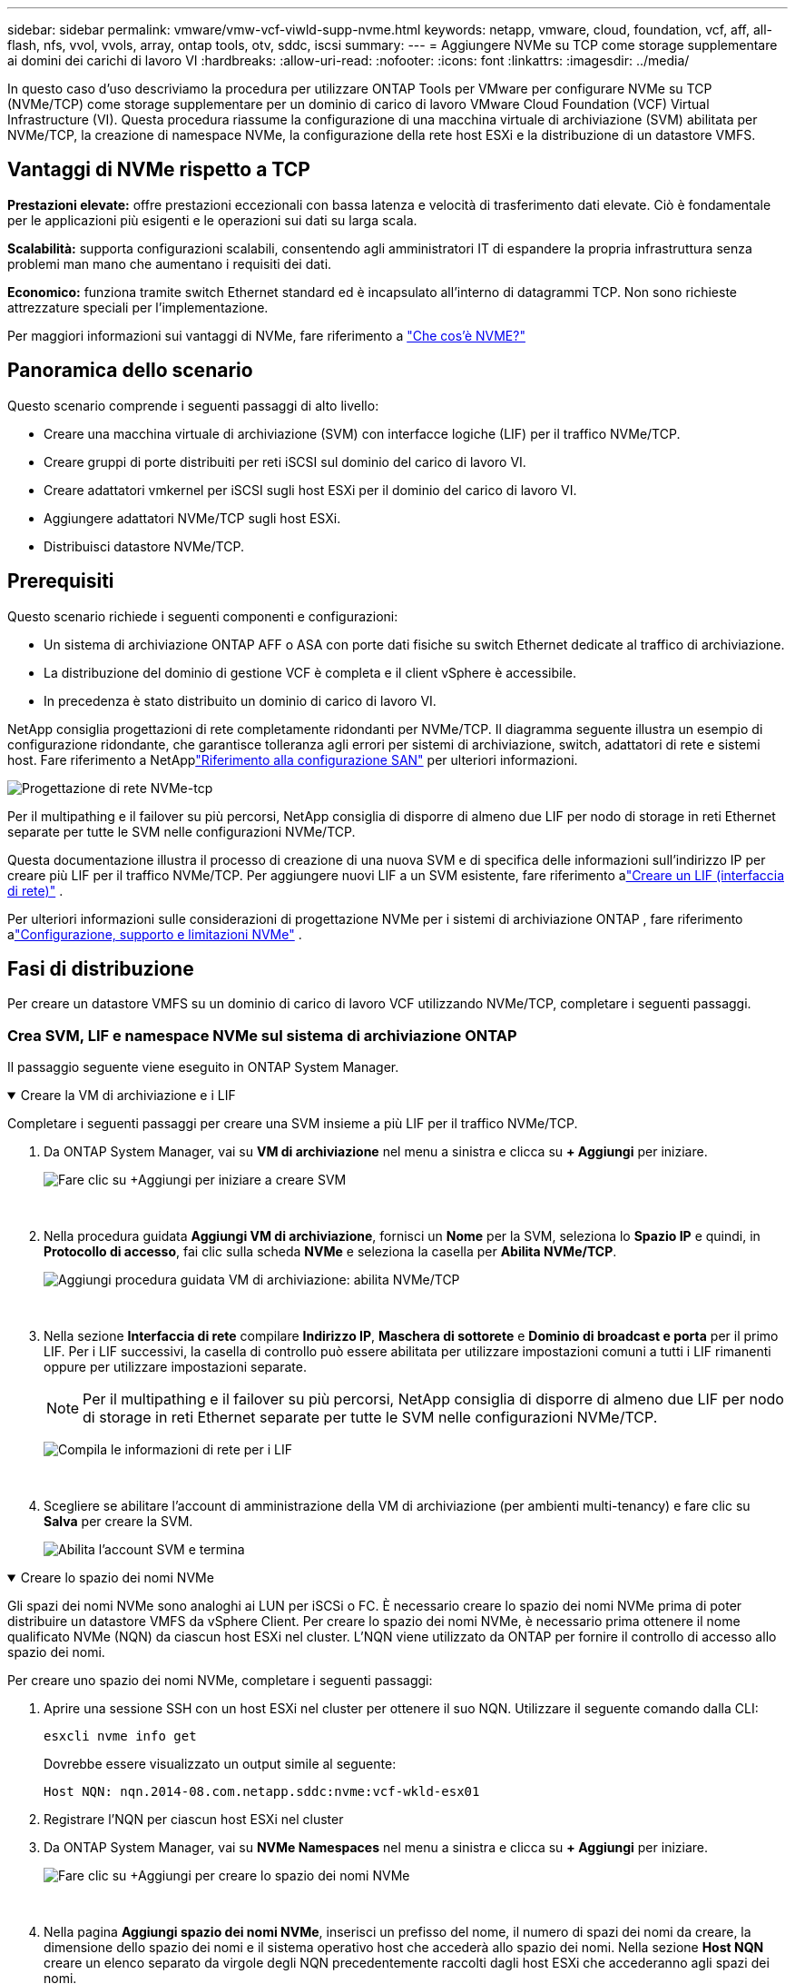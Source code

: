 ---
sidebar: sidebar 
permalink: vmware/vmw-vcf-viwld-supp-nvme.html 
keywords: netapp, vmware, cloud, foundation, vcf, aff, all-flash, nfs, vvol, vvols, array, ontap tools, otv, sddc, iscsi 
summary:  
---
= Aggiungere NVMe su TCP come storage supplementare ai domini dei carichi di lavoro VI
:hardbreaks:
:allow-uri-read: 
:nofooter: 
:icons: font
:linkattrs: 
:imagesdir: ../media/


[role="lead"]
In questo caso d'uso descriviamo la procedura per utilizzare ONTAP Tools per VMware per configurare NVMe su TCP (NVMe/TCP) come storage supplementare per un dominio di carico di lavoro VMware Cloud Foundation (VCF) Virtual Infrastructure (VI).  Questa procedura riassume la configurazione di una macchina virtuale di archiviazione (SVM) abilitata per NVMe/TCP, la creazione di namespace NVMe, la configurazione della rete host ESXi e la distribuzione di un datastore VMFS.



== Vantaggi di NVMe rispetto a TCP

*Prestazioni elevate:* offre prestazioni eccezionali con bassa latenza e velocità di trasferimento dati elevate.  Ciò è fondamentale per le applicazioni più esigenti e le operazioni sui dati su larga scala.

*Scalabilità:* supporta configurazioni scalabili, consentendo agli amministratori IT di espandere la propria infrastruttura senza problemi man mano che aumentano i requisiti dei dati.

*Economico:* funziona tramite switch Ethernet standard ed è incapsulato all'interno di datagrammi TCP.  Non sono richieste attrezzature speciali per l'implementazione.

Per maggiori informazioni sui vantaggi di NVMe, fare riferimento a https://www.netapp.com/data-storage/nvme/what-is-nvme/["Che cos'è NVME?"]



== Panoramica dello scenario

Questo scenario comprende i seguenti passaggi di alto livello:

* Creare una macchina virtuale di archiviazione (SVM) con interfacce logiche (LIF) per il traffico NVMe/TCP.
* Creare gruppi di porte distribuiti per reti iSCSI sul dominio del carico di lavoro VI.
* Creare adattatori vmkernel per iSCSI sugli host ESXi per il dominio del carico di lavoro VI.
* Aggiungere adattatori NVMe/TCP sugli host ESXi.
* Distribuisci datastore NVMe/TCP.




== Prerequisiti

Questo scenario richiede i seguenti componenti e configurazioni:

* Un sistema di archiviazione ONTAP AFF o ASA con porte dati fisiche su switch Ethernet dedicate al traffico di archiviazione.
* La distribuzione del dominio di gestione VCF è completa e il client vSphere è accessibile.
* In precedenza è stato distribuito un dominio di carico di lavoro VI.


NetApp consiglia progettazioni di rete completamente ridondanti per NVMe/TCP.  Il diagramma seguente illustra un esempio di configurazione ridondante, che garantisce tolleranza agli errori per sistemi di archiviazione, switch, adattatori di rete e sistemi host.  Fare riferimento a NetApplink:https://docs.netapp.com/us-en/ontap/san-config/index.html["Riferimento alla configurazione SAN"] per ulteriori informazioni.

image:vmware-vcf-asa-074.png["Progettazione di rete NVMe-tcp"]

Per il multipathing e il failover su più percorsi, NetApp consiglia di disporre di almeno due LIF per nodo di storage in reti Ethernet separate per tutte le SVM nelle configurazioni NVMe/TCP.

Questa documentazione illustra il processo di creazione di una nuova SVM e di specifica delle informazioni sull'indirizzo IP per creare più LIF per il traffico NVMe/TCP.  Per aggiungere nuovi LIF a un SVM esistente, fare riferimento alink:https://docs.netapp.com/us-en/ontap/networking/create_a_lif.html["Creare un LIF (interfaccia di rete)"] .

Per ulteriori informazioni sulle considerazioni di progettazione NVMe per i sistemi di archiviazione ONTAP , fare riferimento alink:https://docs.netapp.com/us-en/ontap/nvme/support-limitations.html["Configurazione, supporto e limitazioni NVMe"] .



== Fasi di distribuzione

Per creare un datastore VMFS su un dominio di carico di lavoro VCF utilizzando NVMe/TCP, completare i seguenti passaggi.



=== Crea SVM, LIF e namespace NVMe sul sistema di archiviazione ONTAP

Il passaggio seguente viene eseguito in ONTAP System Manager.

.Creare la VM di archiviazione e i LIF
[%collapsible%open]
====
Completare i seguenti passaggi per creare una SVM insieme a più LIF per il traffico NVMe/TCP.

. Da ONTAP System Manager, vai su *VM di archiviazione* nel menu a sinistra e clicca su *+ Aggiungi* per iniziare.
+
image:vmware-vcf-asa-001.png["Fare clic su +Aggiungi per iniziare a creare SVM"]

+
{nbsp}

. Nella procedura guidata *Aggiungi VM di archiviazione*, fornisci un *Nome* per la SVM, seleziona lo *Spazio IP* e quindi, in *Protocollo di accesso*, fai clic sulla scheda *NVMe* e seleziona la casella per *Abilita NVMe/TCP*.
+
image:vmware-vcf-asa-075.png["Aggiungi procedura guidata VM di archiviazione: abilita NVMe/TCP"]

+
{nbsp}

. Nella sezione *Interfaccia di rete* compilare *Indirizzo IP*, *Maschera di sottorete* e *Dominio di broadcast e porta* per il primo LIF.  Per i LIF successivi, la casella di controllo può essere abilitata per utilizzare impostazioni comuni a tutti i LIF rimanenti oppure per utilizzare impostazioni separate.
+

NOTE: Per il multipathing e il failover su più percorsi, NetApp consiglia di disporre di almeno due LIF per nodo di storage in reti Ethernet separate per tutte le SVM nelle configurazioni NVMe/TCP.

+
image:vmware-vcf-asa-076.png["Compila le informazioni di rete per i LIF"]

+
{nbsp}

. Scegliere se abilitare l'account di amministrazione della VM di archiviazione (per ambienti multi-tenancy) e fare clic su *Salva* per creare la SVM.
+
image:vmware-vcf-asa-004.png["Abilita l'account SVM e termina"]



====
.Creare lo spazio dei nomi NVMe
[%collapsible%open]
====
Gli spazi dei nomi NVMe sono analoghi ai LUN per iSCSi o FC.  È necessario creare lo spazio dei nomi NVMe prima di poter distribuire un datastore VMFS da vSphere Client.  Per creare lo spazio dei nomi NVMe, è necessario prima ottenere il nome qualificato NVMe (NQN) da ciascun host ESXi nel cluster.  L'NQN viene utilizzato da ONTAP per fornire il controllo di accesso allo spazio dei nomi.

Per creare uno spazio dei nomi NVMe, completare i seguenti passaggi:

. Aprire una sessione SSH con un host ESXi nel cluster per ottenere il suo NQN.  Utilizzare il seguente comando dalla CLI:
+
[source, cli]
----
esxcli nvme info get
----
+
Dovrebbe essere visualizzato un output simile al seguente:

+
[source, cli]
----
Host NQN: nqn.2014-08.com.netapp.sddc:nvme:vcf-wkld-esx01
----
. Registrare l'NQN per ciascun host ESXi nel cluster
. Da ONTAP System Manager, vai su *NVMe Namespaces* nel menu a sinistra e clicca su *+ Aggiungi* per iniziare.
+
image:vmware-vcf-asa-093.png["Fare clic su +Aggiungi per creare lo spazio dei nomi NVMe"]

+
{nbsp}

. Nella pagina *Aggiungi spazio dei nomi NVMe*, inserisci un prefisso del nome, il numero di spazi dei nomi da creare, la dimensione dello spazio dei nomi e il sistema operativo host che accederà allo spazio dei nomi.  Nella sezione *Host NQN* creare un elenco separato da virgole degli NQN precedentemente raccolti dagli host ESXi che accederanno agli spazi dei nomi.


Fare clic su *Altre opzioni* per configurare elementi aggiuntivi, come il criterio di protezione degli snapshot.  Infine, fare clic su *Salva* per creare lo spazio dei nomi NVMe.

+image:vmware-vcf-asa-093.png["Fare clic su +Aggiungi per creare lo spazio dei nomi NVMe"]

====


=== Configurare adattatori software di rete e NVMe sugli host ESXi

I passaggi seguenti vengono eseguiti sul cluster del dominio del carico di lavoro VI utilizzando il client vSphere.  In questo caso viene utilizzato vCenter Single Sign-On, quindi il client vSphere è comune sia al dominio di gestione che a quello del carico di lavoro.

.Creare gruppi di porte distribuiti per il traffico NVME/TCP
[%collapsible%open]
====
Completare quanto segue per creare un nuovo gruppo di porte distribuito per ogni rete NVMe/TCP:

. Dal client vSphere, accedere a *Inventario > Rete* per il dominio del carico di lavoro.  Passare allo switch distribuito esistente e scegliere l'azione per creare *Nuovo gruppo di porte distribuite...*.
+
image:vmware-vcf-asa-022.png["Scegli di creare un nuovo gruppo di porte"]

+
{nbsp}

. Nella procedura guidata *Nuovo gruppo di porte distribuite*, immettere un nome per il nuovo gruppo di porte e fare clic su *Avanti* per continuare.
. Nella pagina *Configura impostazioni* compila tutte le impostazioni.  Se si utilizzano le VLAN, assicurarsi di fornire l'ID VLAN corretto. Fare clic su *Avanti* per continuare.
+
image:vmware-vcf-asa-023.png["Compila l'ID VLAN"]

+
{nbsp}

. Nella pagina *Pronto per il completamento*, rivedere le modifiche e fare clic su *Fine* per creare il nuovo gruppo di porte distribuite.
. Ripetere questa procedura per creare un gruppo di porte distribuito per la seconda rete NVMe/TCP utilizzata e assicurarsi di aver immesso l'*ID VLAN* corretto.
. Una volta creati entrambi i gruppi di porte, passare al primo gruppo di porte e selezionare l'azione *Modifica impostazioni...*.
+
image:vmware-vcf-asa-077.png["DPG - modifica impostazioni"]

+
{nbsp}

. Nella pagina *Gruppo di porte distribuite - Modifica impostazioni*, vai su *Teaming e failover* nel menu a sinistra e fai clic su *uplink2* per spostarlo in basso a *Uplink non utilizzati*.
+
image:vmware-vcf-asa-078.png["sposta uplink2 in non utilizzato"]

. Ripetere questo passaggio per il secondo gruppo di porte NVMe/TCP.  Questa volta, però, sposta *uplink1* in *Uplink non utilizzati*.
+
image:vmware-vcf-asa-079.png["sposta l'uplink 1 in non utilizzato"]



====
.Creare adattatori VMkernel su ciascun host ESXi
[%collapsible%open]
====
Ripetere questo processo su ciascun host ESXi nel dominio del carico di lavoro.

. Dal client vSphere, passare a uno degli host ESXi nell'inventario del dominio del carico di lavoro.  Dalla scheda *Configura* seleziona *Schede VMkernel* e clicca su *Aggiungi rete...* per iniziare.
+
image:vmware-vcf-asa-030.png["Avvia la procedura guidata di aggiunta della rete"]

+
{nbsp}

. Nella finestra *Seleziona tipo di connessione* seleziona *Scheda di rete VMkernel* e fai clic su *Avanti* per continuare.
+
image:vmware-vcf-asa-008.png["Scegli la scheda di rete VMkernel"]

+
{nbsp}

. Nella pagina *Seleziona dispositivo di destinazione*, seleziona uno dei gruppi di porte distribuite per iSCSI creati in precedenza.
+
image:vmware-vcf-asa-095.png["Scegli il gruppo di porte di destinazione"]

+
{nbsp}

. Nella pagina *Proprietà porta* fare clic sulla casella *NVMe su TCP* e fare clic su *Avanti* per continuare.
+
image:vmware-vcf-asa-096.png["Proprietà della porta VMkernel"]

+
{nbsp}

. Nella pagina *Impostazioni IPv4* compilare *Indirizzo IP*, *Maschera di sottorete* e fornire un nuovo indirizzo IP del gateway (solo se richiesto). Fare clic su *Avanti* per continuare.
+
image:vmware-vcf-asa-097.png["Impostazioni IPv4 di VMkernel"]

+
{nbsp}

. Rivedi le tue selezioni nella pagina *Pronto per il completamento* e fai clic su *Fine* per creare l'adattatore VMkernel.
+
image:vmware-vcf-asa-098.png["Esaminare le selezioni VMkernel"]

+
{nbsp}

. Ripetere questo processo per creare un adattatore VMkernel per la seconda rete iSCSI.


====
.Aggiungi adattatore NVMe su TCP
[%collapsible%open]
====
Ogni host ESXi nel cluster del dominio del carico di lavoro deve disporre di un adattatore software NVMe su TCP installato per ogni rete NVMe/TCP stabilita dedicata al traffico di archiviazione.

Per installare gli adattatori NVMe su TCP e rilevare i controller NVMe, completare i seguenti passaggi:

. Nel client vSphere, passare a uno degli host ESXi nel cluster del dominio del carico di lavoro.  Dalla scheda *Configura* fare clic su *Schede di archiviazione* nel menu e quindi, dal menu a discesa *Aggiungi adattatore software*, selezionare *Aggiungi adattatore NVMe su TCP*.
+
image:vmware-vcf-asa-099.png["Aggiungi adattatore NVMe su TCP"]

+
{nbsp}

. Nella finestra *Aggiungi adattatore software NVMe su TCP*, accedi al menu a discesa *Scheda di rete fisica* e seleziona la scheda di rete fisica corretta su cui abilitare l'adattatore NVMe.
+
image:vmware-vcf-asa-100.png["Seleziona l'adattatore fisico"]

+
{nbsp}

. Ripetere questa procedura per la seconda rete assegnata a NVMe tramite traffico TCP, assegnando l'adattatore fisico corretto.
. Selezionare uno degli adattatori NVMe su TCP appena installati e, nella scheda *Controller*, selezionare *Aggiungi controller*.
+
image:vmware-vcf-asa-101.png["Aggiungi controller"]

+
{nbsp}

. Nella finestra *Aggiungi controller*, seleziona la scheda *Automaticamente* e completa i seguenti passaggi.
+
** Inserire un indirizzo IP per una delle interfacce logiche SVM sulla stessa rete dell'adattatore fisico assegnato a questo adattatore NVMe su TCP.
** Fare clic sul pulsante *Scopri controller*.
** Dall'elenco dei controller rilevati, fare clic sulla casella di controllo per i due controller con indirizzi di rete allineati con questo adattatore NVMe su TCP.
** Fare clic sul pulsante *OK* per aggiungere i controller selezionati.
+
image:vmware-vcf-asa-102.png["Scopri e aggiungi controller"]

+
{nbsp}



. Dopo alcuni secondi dovresti vedere lo spazio dei nomi NVMe apparire nella scheda Dispositivi.
+
image:vmware-vcf-asa-103.png["Spazio dei nomi NVMe elencato sotto i dispositivi"]

+
{nbsp}

. Ripetere questa procedura per creare un adattatore NVMe su TCP per la seconda rete stabilita per il traffico NVMe/TCP.


====
.Distribuisci NVMe su datastore TCP
[%collapsible%open]
====
Per creare un datastore VMFS sullo spazio dei nomi NVMe, completare i seguenti passaggi:

. Nel client vSphere, passare a uno degli host ESXi nel cluster del dominio del carico di lavoro.  Dal menu *Azioni* selezionare *Archiviazione > Nuovo datastore...*.
+
image:vmware-vcf-asa-104.png["Aggiungi adattatore NVMe su TCP"]

+
{nbsp}

. Nella procedura guidata *Nuovo datastore*, selezionare *VMFS* come tipo. Fare clic su *Avanti* per continuare.
. Nella pagina *Selezione nome e dispositivo*, specificare un nome per il datastore e selezionare lo spazio dei nomi NVMe dall'elenco dei dispositivi disponibili.
+
image:vmware-vcf-asa-105.png["Selezione del nome e del dispositivo"]

+
{nbsp}

. Nella pagina *Versione VMFS* selezionare la versione di VMFS per il datastore.
. Nella pagina *Configurazione partizione*, apportare le modifiche desiderate allo schema di partizione predefinito. Fare clic su *Avanti* per continuare.
+
image:vmware-vcf-asa-106.png["Configurazione della partizione NVMe"]

+
{nbsp}

. Nella pagina *Pronto per il completamento*, rivedere il riepilogo e fare clic su *Fine* per creare il datastore.
. Passare al nuovo datastore nell'inventario e fare clic sulla scheda *Host*.  Se configurati correttamente, tutti gli host ESXi nel cluster dovrebbero essere elencati e avere accesso al nuovo datastore.
+
image:vmware-vcf-asa-107.png["Host connessi al datastore"]

+
{nbsp}



====


== Informazioni aggiuntive

Per informazioni sulla configurazione dei sistemi di archiviazione ONTAP fare riferimento alink:https://docs.netapp.com/us-en/ontap["Documentazione ONTAP 9"] centro.

Per informazioni sulla configurazione di VCF fare riferimento alink:https://techdocs.broadcom.com/us/en/vmware-cis/vcf.html["Documentazione di VMware Cloud Foundation"] .
